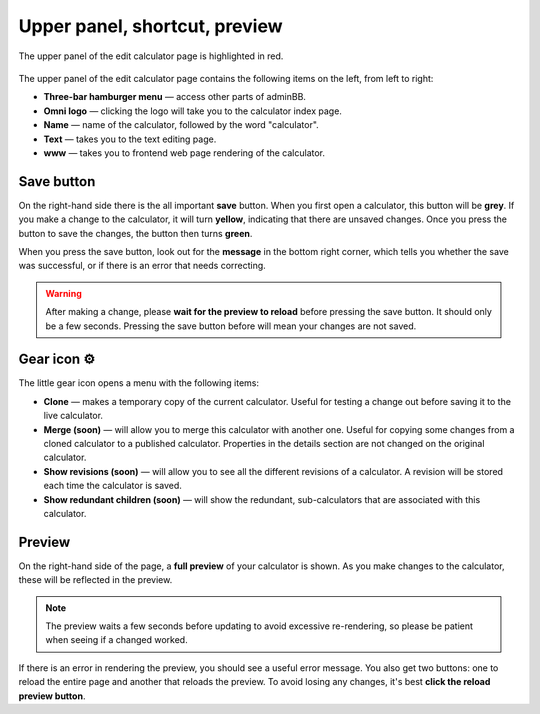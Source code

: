 .. _upperPanel:

Upper panel, shortcut, preview
==============================

.. _upperPanelScreenshot:
.. figure:: upper-panel.png
  :alt: edit calculator page with the upper panel highlighted
  :align: center

  The upper panel of the edit calculator page is highlighted in red.

The upper panel of the edit calculator page contains the following items on the left, from left to right:

* **Three-bar hamburger menu** — access other parts of adminBB.
* **Omni logo** — clicking the logo will take you to the calculator index page.
* **Name** — name of the calculator, followed by the word "calculator".
* **Text** — takes you to the text editing page.
* **www** — takes you to frontend web page rendering of the calculator.

Save button
-----------

On the right-hand side there is the all important **save** button. When you first open a calculator, this button will be **grey**. If you make a change to the calculator, it will turn **yellow**, indicating that there are unsaved changes. Once you press the button to save the changes, the button then turns **green**.

When you press the save button, look out for the **message** in the bottom right corner, which tells you whether the save was successful, or if there is an error that needs correcting.

.. warning::
  After making a change, please **wait for the preview to reload** before pressing the save button. It should only be a few seconds. Pressing the save button before will mean your changes are not saved.

Gear icon ⚙️
------------

The little gear icon opens a menu with the following items:

* **Clone** — makes a temporary copy of the current calculator. Useful for testing a change out before saving it to the live calculator.
* **Merge (soon)** — will allow you to merge this calculator with another one. Useful for copying some changes from a cloned calculator to a published calculator. Properties in the details section are not changed on the original calculator.
* **Show revisions (soon)** — will allow you to see all the different revisions of a calculator. A revision will be stored each time the calculator is saved.
* **Show redundant children (soon)** — will show the redundant, sub-calculators that are associated with this calculator.

Preview
-------

On the right-hand side of the page, a **full preview** of your calculator is shown. As you make changes to the calculator, these will be reflected in the preview.

.. note::
  The preview waits a few seconds before updating to avoid excessive re-rendering, so please be patient when seeing if a changed worked.

.. _upperPanelPreviewError:
.. figure:: upper-panel-preview-error.png
  :alt: edit calculator page with the upper panel highlighted
  :align: center

If there is an error in rendering the preview, you should see a useful error message. You also get two buttons: one to reload the entire page and another that reloads the preview. To avoid losing any changes, it's best **click the reload preview button**.